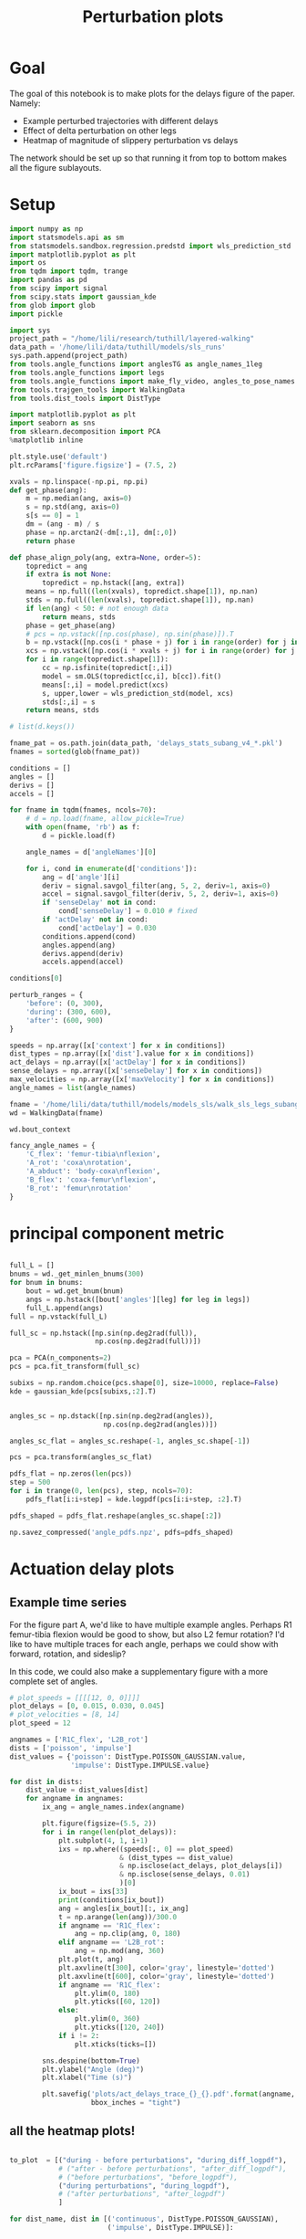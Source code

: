 #+TITLE: Perturbation plots

* Goal

The goal of this notebook is to make plots for the delays figure of the paper. Namely:
- Example perturbed trajectories with different delays
- Effect of delta perturbation on other legs
- Heatmap of magnitude of slippery perturbation vs delays

The network should be set up so that running it from top to bottom makes all the figure sublayouts.

* Setup

#+BEGIN_SRC jupyter-python
import numpy as np
import statsmodels.api as sm
from statsmodels.sandbox.regression.predstd import wls_prediction_std
import matplotlib.pyplot as plt
import os
from tqdm import tqdm, trange
import pandas as pd
from scipy import signal
from scipy.stats import gaussian_kde
from glob import glob
import pickle
#+END_SRC

#+RESULTS:

#+BEGIN_SRC jupyter-python
import sys
project_path = "/home/lili/research/tuthill/layered-walking"
data_path = '/home/lili/data/tuthill/models/sls_runs'
sys.path.append(project_path)
from tools.angle_functions import anglesTG as angle_names_1leg
from tools.angle_functions import legs
from tools.angle_functions import make_fly_video, angles_to_pose_names
from tools.trajgen_tools import WalkingData
from tools.dist_tools import DistType
#+END_SRC

#+RESULTS:

#+BEGIN_SRC jupyter-python
import matplotlib.pyplot as plt
import seaborn as sns
from sklearn.decomposition import PCA
%matplotlib inline

plt.style.use('default')
plt.rcParams['figure.figsize'] = (7.5, 2)
#+END_SRC


#+RESULTS:

#+BEGIN_SRC jupyter-python
xvals = np.linspace(-np.pi, np.pi)
def get_phase(ang):
    m = np.median(ang, axis=0)
    s = np.std(ang, axis=0)
    s[s == 0] = 1
    dm = (ang - m) / s
    phase = np.arctan2(-dm[:,1], dm[:,0])
    return phase

def phase_align_poly(ang, extra=None, order=5):
    topredict = ang
    if extra is not None:
        topredict = np.hstack([ang, extra])
    means = np.full((len(xvals), topredict.shape[1]), np.nan)
    stds = np.full((len(xvals), topredict.shape[1]), np.nan)
    if len(ang) < 50: # not enough data
        return means, stds
    phase = get_phase(ang)
    # pcs = np.vstack([np.cos(phase), np.sin(phase)]).T
    b = np.vstack([np.cos(i * phase + j) for i in range(order) for j in [0, np.pi/2]]).T
    xcs = np.vstack([np.cos(i * xvals + j) for i in range(order) for j in [0, np.pi/2]]).T
    for i in range(topredict.shape[1]):
        cc = np.isfinite(topredict[:,i])
        model = sm.OLS(topredict[cc,i], b[cc]).fit()
        means[:,i] = model.predict(xcs)
        s, upper,lower = wls_prediction_std(model, xcs)
        stds[:,i] = s
    return means, stds

#+END_SRC

#+RESULTS:

#+BEGIN_SRC jupyter-python
# list(d.keys())
#+END_SRC

#+RESULTS:


#+BEGIN_SRC jupyter-python
fname_pat = os.path.join(data_path, 'delays_stats_subang_v4_*.pkl')
fnames = sorted(glob(fname_pat))

conditions = []
angles = []
derivs = []
accels = []

for fname in tqdm(fnames, ncols=70):
    # d = np.load(fname, allow_pickle=True)
    with open(fname, 'rb') as f:
        d = pickle.load(f)

    angle_names = d['angleNames'][0]

    for i, cond in enumerate(d['conditions']):
        ang = d['angle'][i]
        deriv = signal.savgol_filter(ang, 5, 2, deriv=1, axis=0)
        accel = signal.savgol_filter(deriv, 5, 2, deriv=1, axis=0)
        if 'senseDelay' not in cond:
            cond['senseDelay'] = 0.010 # fixed
        if 'actDelay' not in cond:
            cond['actDelay'] = 0.030
        conditions.append(cond)
        angles.append(ang)
        derivs.append(deriv)
        accels.append(accel)
#+END_SRC

#+RESULTS:
: 100%|███████████████████████████████| 224/224 [07:10<00:00,  1.92s/it]
:


#+BEGIN_SRC jupyter-python
conditions[0]
#+END_SRC

#+RESULTS:
| context | : | (6 0 0) | offset | : | 0 | dist | : | <DistType.IMPULSE: | 7> | maxVelocity | : | 0.0 | actDelay | : | 0.0 | senseDelay | : | 0.01 |



#+BEGIN_SRC jupyter-python
perturb_ranges = {
    'before': (0, 300),
    'during': (300, 600),
    'after': (600, 900)
}
#+END_SRC

#+RESULTS:


#+BEGIN_SRC jupyter-python
speeds = np.array([x['context'] for x in conditions])
dist_types = np.array([x['dist'].value for x in conditions])
act_delays = np.array([x['actDelay'] for x in conditions])
sense_delays = np.array([x['senseDelay'] for x in conditions])
max_velocities = np.array([x['maxVelocity'] for x in conditions])
angle_names = list(angle_names)
#+END_SRC

#+RESULTS:


#+BEGIN_SRC jupyter-python
fname = '/home/lili/data/tuthill/models/models_sls/walk_sls_legs_subang_6.pickle'
wd = WalkingData(fname)
#+END_SRC

#+RESULTS:

#+BEGIN_SRC jupyter-python
wd.bout_context
#+END_SRC

#+RESULTS:
: array([[ 3.4748168, 18.434208 ,  2.642376 ],
:        [ 1.0033004, 20.97231  ,  3.094752 ],
:        [ 1.4011644, 11.787567 ,  2.894012 ],
:        ...,
:        [ 9.824624 ,  3.8363965,  2.475409 ],
:        [13.015    , -0.6182214,  1.8810371],
:        [ 6.7187276, -3.0979152,  2.84063  ]], dtype=float32)

#+BEGIN_SRC jupyter-python
fancy_angle_names = {
    'C_flex': 'femur-tibia\nflexion',
    'A_rot': 'coxa\nrotation',
    'A_abduct': 'body-coxa\nflexion',
    'B_flex': 'coxa-femur\nflexion',
    'B_rot': 'femur\nrotation'
}
#+END_SRC

#+RESULTS:

* principal component metric

#+BEGIN_SRC jupyter-python

full_L = []
bnums = wd._get_minlen_bnums(300)
for bnum in bnums:
    bout = wd.get_bnum(bnum)
    angs = np.hstack([bout['angles'][leg] for leg in legs])
    full_L.append(angs)
full = np.vstack(full_L)

full_sc = np.hstack([np.sin(np.deg2rad(full)),
                     np.cos(np.deg2rad(full))])

pca = PCA(n_components=2)
pcs = pca.fit_transform(full_sc)

subixs = np.random.choice(pcs.shape[0], size=10000, replace=False)
kde = gaussian_kde(pcs[subixs,:2].T)
#+END_SRC

#+RESULTS:

#+BEGIN_SRC jupyter-python

angles_sc = np.dstack([np.sin(np.deg2rad(angles)),
                       np.cos(np.deg2rad(angles))])

angles_sc_flat = angles_sc.reshape(-1, angles_sc.shape[-1])

pcs = pca.transform(angles_sc_flat)

pdfs_flat = np.zeros(len(pcs))
step = 500
for i in trange(0, len(pcs), step, ncols=70):
    pdfs_flat[i:i+step] = kde.logpdf(pcs[i:i+step, :2].T)

pdfs_shaped = pdfs_flat.reshape(angles_sc.shape[:2])
#+END_SRC

#+RESULTS:
:RESULTS:
# [goto error]
#+begin_example
[0;31m---------------------------------------------------------------------------[0m
[0;31mKeyboardInterrupt[0m                         Traceback (most recent call last)
Cell [0;32mIn[16], line 6[0m
[1;32m      1[0m angles_sc [38;5;241m=[39m np[38;5;241m.[39mdstack([np[38;5;241m.[39msin(np[38;5;241m.[39mdeg2rad(angles)),
[1;32m      2[0m                        np[38;5;241m.[39mcos(np[38;5;241m.[39mdeg2rad(angles))])
[1;32m      4[0m angles_sc_flat [38;5;241m=[39m angles_sc[38;5;241m.[39mreshape([38;5;241m-[39m[38;5;241m1[39m, angles_sc[38;5;241m.[39mshape[[38;5;241m-[39m[38;5;241m1[39m])
[0;32m----> 6[0m pcs [38;5;241m=[39m [43mpca[49m[38;5;241;43m.[39;49m[43mtransform[49m[43m([49m[43mangles_sc_flat[49m[43m)[49m
[1;32m      8[0m pdfs_flat [38;5;241m=[39m np[38;5;241m.[39mzeros([38;5;28mlen[39m(pcs))
[1;32m      9[0m step [38;5;241m=[39m [38;5;241m500[39m

File [0;32m/home/pierre/miniconda3/envs/layered/lib/python3.9/site-packages/sklearn/utils/_set_output.py:140[0m, in [0;36m_wrap_method_output.<locals>.wrapped[0;34m(self, X, *args, **kwargs)[0m
[1;32m    138[0m [38;5;129m@wraps[39m(f)
[1;32m    139[0m [38;5;28;01mdef[39;00m [38;5;21mwrapped[39m([38;5;28mself[39m, X, [38;5;241m*[39margs, [38;5;241m*[39m[38;5;241m*[39mkwargs):
[0;32m--> 140[0m     data_to_wrap [38;5;241m=[39m [43mf[49m[43m([49m[38;5;28;43mself[39;49m[43m,[49m[43m [49m[43mX[49m[43m,[49m[43m [49m[38;5;241;43m*[39;49m[43margs[49m[43m,[49m[43m [49m[38;5;241;43m*[39;49m[38;5;241;43m*[39;49m[43mkwargs[49m[43m)[49m
[1;32m    141[0m     [38;5;28;01mif[39;00m [38;5;28misinstance[39m(data_to_wrap, [38;5;28mtuple[39m):
[1;32m    142[0m         [38;5;66;03m# only wrap the first output for cross decomposition[39;00m
[1;32m    143[0m         return_tuple [38;5;241m=[39m (
[1;32m    144[0m             _wrap_data_with_container(method, data_to_wrap[[38;5;241m0[39m], X, [38;5;28mself[39m),
[1;32m    145[0m             [38;5;241m*[39mdata_to_wrap[[38;5;241m1[39m:],
[1;32m    146[0m         )

File [0;32m/home/pierre/miniconda3/envs/layered/lib/python3.9/site-packages/sklearn/decomposition/_base.py:123[0m, in [0;36m_BasePCA.transform[0;34m(self, X)[0m
[1;32m    121[0m X [38;5;241m=[39m [38;5;28mself[39m[38;5;241m.[39m_validate_data(X, dtype[38;5;241m=[39m[np[38;5;241m.[39mfloat64, np[38;5;241m.[39mfloat32], reset[38;5;241m=[39m[38;5;28;01mFalse[39;00m)
[1;32m    122[0m [38;5;28;01mif[39;00m [38;5;28mself[39m[38;5;241m.[39mmean_ [38;5;129;01mis[39;00m [38;5;129;01mnot[39;00m [38;5;28;01mNone[39;00m:
[0;32m--> 123[0m     X [38;5;241m=[39m [43mX[49m[43m [49m[38;5;241;43m-[39;49m[43m [49m[38;5;28;43mself[39;49m[38;5;241;43m.[39;49m[43mmean_[49m
[1;32m    124[0m X_transformed [38;5;241m=[39m np[38;5;241m.[39mdot(X, [38;5;28mself[39m[38;5;241m.[39mcomponents_[38;5;241m.[39mT)
[1;32m    125[0m [38;5;28;01mif[39;00m [38;5;28mself[39m[38;5;241m.[39mwhiten:

[0;31mKeyboardInterrupt[0m:
#+end_example
:END:


#+BEGIN_SRC jupyter-python
np.savez_compressed('angle_pdfs.npz', pdfs=pdfs_shaped)
#+END_SRC

#+RESULTS:



* Actuation delay plots


** Example time series

For the figure part A, we'd like to have multiple example angles. Perhaps R1 femur-tibia flexion would be good to show, but also L2 femur rotation?
I'd like to have multiple traces for each angle, perhaps we could show with forward, rotation, and sideslip?

In this code, we could also make a supplementary figure with a more complete set of angles.


#+BEGIN_SRC jupyter-python
# plot_speeds = [[[[12, 0, 0]]]]
plot_delays = [0, 0.015, 0.030, 0.045]
# plot_velocities = [8, 14]
plot_speed = 12
#+END_SRC

#+RESULTS:


#+BEGIN_SRC jupyter-python
angnames = ['R1C_flex', 'L2B_rot']
dists = ['poisson', 'impulse']
dist_values = {'poisson': DistType.POISSON_GAUSSIAN.value,
               'impulse': DistType.IMPULSE.value}

for dist in dists:
    dist_value = dist_values[dist]
    for angname in angnames:
        ix_ang = angle_names.index(angname)

        plt.figure(figsize=(5.5, 2))
        for i in range(len(plot_delays)):
            plt.subplot(4, 1, i+1)
            ixs = np.where((speeds[:, 0] == plot_speed)
                           & (dist_types == dist_value)
                           & np.isclose(act_delays, plot_delays[i])
                           & np.isclose(sense_delays, 0.01)
                           )[0]
            ix_bout = ixs[33]
            print(conditions[ix_bout])
            ang = angles[ix_bout][:, ix_ang]
            t = np.arange(len(ang))/300.0
            if angname == 'R1C_flex':
                ang = np.clip(ang, 0, 180)
            elif angname == 'L2B_rot':
                ang = np.mod(ang, 360)
            plt.plot(t, ang)
            plt.axvline(t[300], color='gray', linestyle='dotted')
            plt.axvline(t[600], color='gray', linestyle='dotted')
            if angname == 'R1C_flex':
                plt.ylim(0, 180)
                plt.yticks([60, 120])
            else:
                plt.ylim(0, 360)
                plt.yticks([120, 240])
            if i != 2:
                plt.xticks(ticks=[])

        sns.despine(bottom=True)
        plt.ylabel("Angle (deg)")
        plt.xlabel("Time (s)")

        plt.savefig('plots/act_delays_trace_{}_{}.pdf'.format(angname, dist),
                    bbox_inches = "tight")
#+END_SRC

#+RESULTS:
:RESULTS:
#+begin_example
{'context': [12, 0, 0], 'offset': 1, 'dist': <DistType.POISSON_GAUSSIAN: 6>, 'maxVelocity': 5.0, 'actDelay': 0.0, 'senseDelay': 0.01}
{'context': [12, 0, 0], 'offset': 1, 'dist': <DistType.POISSON_GAUSSIAN: 6>, 'maxVelocity': 5.0, 'actDelay': 0.015, 'senseDelay': 0.01}
{'context': [12, 0, 0], 'offset': 1, 'dist': <DistType.POISSON_GAUSSIAN: 6>, 'maxVelocity': 5.0, 'actDelay': 0.03, 'senseDelay': 0.01}
{'context': [12, 0, 0], 'offset': 1, 'dist': <DistType.POISSON_GAUSSIAN: 6>, 'maxVelocity': 5.0, 'actDelay': 0.045, 'senseDelay': 0.01}
{'context': [12, 0, 0], 'offset': 1, 'dist': <DistType.POISSON_GAUSSIAN: 6>, 'maxVelocity': 5.0, 'actDelay': 0.0, 'senseDelay': 0.01}
{'context': [12, 0, 0], 'offset': 1, 'dist': <DistType.POISSON_GAUSSIAN: 6>, 'maxVelocity': 5.0, 'actDelay': 0.015, 'senseDelay': 0.01}
{'context': [12, 0, 0], 'offset': 1, 'dist': <DistType.POISSON_GAUSSIAN: 6>, 'maxVelocity': 5.0, 'actDelay': 0.03, 'senseDelay': 0.01}
{'context': [12, 0, 0], 'offset': 1, 'dist': <DistType.POISSON_GAUSSIAN: 6>, 'maxVelocity': 5.0, 'actDelay': 0.045, 'senseDelay': 0.01}
{'context': [12, 0, 0], 'offset': 1, 'dist': <DistType.IMPULSE: 7>, 'maxVelocity': 10.0, 'actDelay': 0.0, 'senseDelay': 0.01}
{'context': [12, 0, 0], 'offset': 1, 'dist': <DistType.IMPULSE: 7>, 'maxVelocity': 10.0, 'actDelay': 0.015, 'senseDelay': 0.01}
{'context': [12, 0, 0], 'offset': 1, 'dist': <DistType.IMPULSE: 7>, 'maxVelocity': 10.0, 'actDelay': 0.03, 'senseDelay': 0.01}
{'context': [12, 0, 0], 'offset': 1, 'dist': <DistType.IMPULSE: 7>, 'maxVelocity': 10.0, 'actDelay': 0.045, 'senseDelay': 0.01}
{'context': [12, 0, 0], 'offset': 1, 'dist': <DistType.IMPULSE: 7>, 'maxVelocity': 10.0, 'actDelay': 0.0, 'senseDelay': 0.01}
{'context': [12, 0, 0], 'offset': 1, 'dist': <DistType.IMPULSE: 7>, 'maxVelocity': 10.0, 'actDelay': 0.015, 'senseDelay': 0.01}
{'context': [12, 0, 0], 'offset': 1, 'dist': <DistType.IMPULSE: 7>, 'maxVelocity': 10.0, 'actDelay': 0.03, 'senseDelay': 0.01}
{'context': [12, 0, 0], 'offset': 1, 'dist': <DistType.IMPULSE: 7>, 'maxVelocity': 10.0, 'actDelay': 0.045, 'senseDelay': 0.01}
#+end_example
[[file:./.ob-jupyter/95d8c3c34137b8a858822f3e4ce8bffea2367eb3.png]]
[[file:./.ob-jupyter/ec3e45b8b10601bb6d98806ce22b7d69275885fd.png]]
[[file:./.ob-jupyter/55b63f71f86f781c63ec3ce2d35d49783572540d.png]]
[[file:./.ob-jupyter/eb218689776d4f04c6ee112cf4d67b439e60fba9.png]]
:END:
** all the heatmap plots!

#+BEGIN_SRC jupyter-python

to_plot  = [("during - before perturbations", "during_diff_logpdf"),
            # ("after - before perturbations", "after_diff_logpdf"),
            # ("before perturbations", "before_logpdf"),
            ("during perturbations", "during_logpdf"),
            # ("after perturbations", "after_logpdf")
            ]

#+END_SRC

#+RESULTS:


#+BEGIN_SRC jupyter-python
for dist_name, dist in [('continuous', DistType.POISSON_GAUSSIAN),
                        ('impulse', DistType.IMPULSE)]:

    if dist_name == 'continuous':
        before = np.mean(pdfs_shaped[:, :300], axis=1)
        during = np.mean(pdfs_shaped[:, 300:600], axis=1)
        after = np.mean(pdfs_shaped[:, 600:900], axis=1)
    elif dist_name == 'impulse':
        before = np.mean(pdfs_shaped[:, :300], axis=1)
        during = np.mean(pdfs_shaped[:, 305:400], axis=1)
        after = np.mean(pdfs_shaped[:, 400:900], axis=1)

    dd = pd.DataFrame({"act_delay": act_delays,
                   "dist_type": dist_types,
                   "sense_delay": sense_delays,
                   "speed": speeds[:, 0],
                   "max_velocity": max_velocities,
                   "during_logpdf": during,
                   "after_logpdf": after,
                   "during_diff_logpdf": during-before,
                   "after_diff_logpdf": after-before,
                   "before_logpdf": before})

    for xaxis in ['speed', 'max_velocity']:
        check = np.isclose(dd['sense_delay'], 0.01) & (dd['dist_type'] == dist.value)
        if xaxis == 'speed':
            check = check & np.isclose(dd['max_velocity'], 3.75)
        elif xaxis == 'max_velocity':
            check = check & np.isclose(dd['speed'], 12)
        dgroup = dd[check].groupby(['act_delay', xaxis]).mean()


        for (name, key) in to_plot:
            dimg = dgroup.reset_index().pivot(columns=xaxis, index='act_delay', values=key)
            plt.figure(figsize=(6, 3), dpi=200)
            plt.imshow(dimg)
            if "diff" in key:
                plt.imshow(dimg, vmin=-2, vmax=0)
            else:
                plt.imshow(dimg, vmin=-2, vmax=-1)

            ax = plt.gca()
            ax.set_xticks(np.arange(len(dimg.columns)), labels=dimg.columns)
            ax.set_yticks(np.arange(len(dimg.index)), labels=np.int32(dimg.index * 1000))

            if xaxis == 'speed':
                ax.set_xlabel("Speed (mm/s)")
            elif xaxis == 'max_velocity':
                ax.set_xlabel("Perturbation strength")
            ax.set_ylabel("Delay (ms)")

            plt.setp(ax.get_xticklabels(), rotation=45, ha="right",
                     rotation_mode="anchor")

            plt.colorbar()
            plt.title(name)

            plt.savefig('plots/actdelay_logpdf_{}_{}_{}.pdf'.format(dist_name, xaxis, key),
                        bbox_inches = "tight")

#+END_SRC

#+RESULTS:
:RESULTS:
[[file:./.ob-jupyter/ce00e240357b0ebbb0bdab3bd4b58a49379d0c0b.png]]
[[file:./.ob-jupyter/e418274404e2d8c96c558a2b3f24b8cbd0154c3e.png]]
[[file:./.ob-jupyter/09e853aadec395737e22954346f41c6c4abea328.png]]
[[file:./.ob-jupyter/fadc76dab6efcf8d68e0be5d5fdc34aa57abb57a.png]]
[[file:./.ob-jupyter/437fd7815ff6b22efdc7decf7e2cb656ca5fe126.png]]
[[file:./.ob-jupyter/16b0172e9a2ccc2c854a40eab78c7ee048ba8bb5.png]]
[[file:./.ob-jupyter/71c77b3191b36000c3656fb88347dd1b444d9d1c.png]]
[[file:./.ob-jupyter/afdbaf95eed861b3a47c6b3e6cb035368e30bfc1.png]]
:END:


* Sensory delay plots

sensory delay plots
- [X] example time series at different delays
- [X] speed vs sensory delay plots
- [X] sensory delay vs perturbation strength plot

** Example time series

For the figure part A, we'd like to have multiple example angles. Perhaps R1 femur-tibia flexion would be good to show, but also L2 femur rotation?
I'd like to have multiple traces for each angle, perhaps we could show with forward, rotation, and sideslip?

In this code, we could also make a supplementary figure with a more complete set of angles.


#+BEGIN_SRC jupyter-python
# plot_speeds = [[[[12, 0, 0]]]]
plot_delays = [0, 0.005, 0.010, 0.015]
# plot_velocities = [8, 14]
plot_speed = 12
#+END_SRC

#+RESULTS:


#+BEGIN_SRC jupyter-python
angnames = ['R1C_flex', 'L2B_rot']
dists = ['poisson', 'impulse']
dist_values = {'poisson': DistType.POISSON_GAUSSIAN.value,
               'impulse': DistType.IMPULSE.value}

for dist in dists:
    dist_value = dist_values[dist]
    for angname in angnames:
        ix_ang = angle_names.index(angname)

        plt.figure(figsize=(5.5, 2))
        for i in range(len(plot_delays)):
            plt.subplot(4, 1, i+1)
            ixs = np.where((speeds[:, 0] == plot_speed)
                           & (dist_types == dist_value)
                           & np.isclose(sense_delays, plot_delays[i])
                           & np.isclose(act_delays, 0.030)
                           )[0]
            ix_bout = ixs[33]
            print(conditions[ix_bout])
            ang = angles[ix_bout][:, ix_ang]
            t = np.arange(len(ang))/300.0
            if angname == 'R1C_flex':
                ang = np.clip(ang, 0, 180)
            elif angname == 'L2B_rot':
                ang = np.mod(ang, 360)
            plt.plot(t, ang)
            plt.axvline(t[300], color='gray', linestyle='dotted')
            plt.axvline(t[600], color='gray', linestyle='dotted')
            if angname == 'R1C_flex':
                plt.ylim(0, 180)
                plt.yticks([60, 120])
            else:
                plt.ylim(0, 360)
                plt.yticks([120, 240])
            if i != 2:
                plt.xticks(ticks=[])

        sns.despine(bottom=True)
        plt.ylabel("Angle (deg)")
        plt.xlabel("Time (s)")

        plt.savefig('plots/sense_delays_trace_{}_{}.pdf'.format(angname, dist),
                    bbox_inches = "tight")
#+END_SRC

#+RESULTS:
:RESULTS:
#+begin_example
{'context': [12, 0, 0], 'offset': 1, 'dist': <DistType.POISSON_GAUSSIAN: 6>, 'maxVelocity': 5.0, 'senseDelay': 0.0, 'actDelay': 0.03}
{'context': [12, 0, 0], 'offset': 1, 'dist': <DistType.POISSON_GAUSSIAN: 6>, 'maxVelocity': 5.0, 'senseDelay': 0.005, 'actDelay': 0.03}
{'context': [12, 0, 0], 'offset': 1, 'dist': <DistType.POISSON_GAUSSIAN: 6>, 'maxVelocity': 5.0, 'actDelay': 0.03, 'senseDelay': 0.01}
{'context': [12, 0, 0], 'offset': 1, 'dist': <DistType.POISSON_GAUSSIAN: 6>, 'maxVelocity': 5.0, 'senseDelay': 0.015, 'actDelay': 0.03}
{'context': [12, 0, 0], 'offset': 1, 'dist': <DistType.POISSON_GAUSSIAN: 6>, 'maxVelocity': 5.0, 'senseDelay': 0.0, 'actDelay': 0.03}
{'context': [12, 0, 0], 'offset': 1, 'dist': <DistType.POISSON_GAUSSIAN: 6>, 'maxVelocity': 5.0, 'senseDelay': 0.005, 'actDelay': 0.03}
{'context': [12, 0, 0], 'offset': 1, 'dist': <DistType.POISSON_GAUSSIAN: 6>, 'maxVelocity': 5.0, 'actDelay': 0.03, 'senseDelay': 0.01}
{'context': [12, 0, 0], 'offset': 1, 'dist': <DistType.POISSON_GAUSSIAN: 6>, 'maxVelocity': 5.0, 'senseDelay': 0.015, 'actDelay': 0.03}
{'context': [12, 0, 0], 'offset': 1, 'dist': <DistType.IMPULSE: 7>, 'maxVelocity': 10.0, 'senseDelay': 0.0, 'actDelay': 0.03}
{'context': [12, 0, 0], 'offset': 1, 'dist': <DistType.IMPULSE: 7>, 'maxVelocity': 10.0, 'senseDelay': 0.005, 'actDelay': 0.03}
{'context': [12, 0, 0], 'offset': 1, 'dist': <DistType.IMPULSE: 7>, 'maxVelocity': 10.0, 'actDelay': 0.03, 'senseDelay': 0.01}
{'context': [12, 0, 0], 'offset': 1, 'dist': <DistType.IMPULSE: 7>, 'maxVelocity': 10.0, 'senseDelay': 0.015, 'actDelay': 0.03}
{'context': [12, 0, 0], 'offset': 1, 'dist': <DistType.IMPULSE: 7>, 'maxVelocity': 10.0, 'senseDelay': 0.0, 'actDelay': 0.03}
{'context': [12, 0, 0], 'offset': 1, 'dist': <DistType.IMPULSE: 7>, 'maxVelocity': 10.0, 'senseDelay': 0.005, 'actDelay': 0.03}
{'context': [12, 0, 0], 'offset': 1, 'dist': <DistType.IMPULSE: 7>, 'maxVelocity': 10.0, 'actDelay': 0.03, 'senseDelay': 0.01}
{'context': [12, 0, 0], 'offset': 1, 'dist': <DistType.IMPULSE: 7>, 'maxVelocity': 10.0, 'senseDelay': 0.015, 'actDelay': 0.03}
#+end_example
[[file:./.ob-jupyter/f6cfe4ed837a93bc315c487eb132ea4b44ebab83.png]]
[[file:./.ob-jupyter/b56cfe48293b64193bf95a04ebc867908250c29d.png]]
[[file:./.ob-jupyter/ac9a91f21eb30f6c7a3931edc764c437dab12cde.png]]
[[file:./.ob-jupyter/4964ed9e397262c07b3d052e97dc3cc4ce070a2e.png]]
:END:
** all the heatmap plots!

#+BEGIN_SRC jupyter-python

to_plot  = [("during - before perturbations", "during_diff_logpdf"),
            # ("after - before perturbations", "after_diff_logpdf"),
            # ("before perturbations", "before_logpdf"),
            ("during perturbations", "during_logpdf"),
            # ("after perturbations", "after_logpdf")
            ]

#+END_SRC

#+RESULTS:


#+BEGIN_SRC jupyter-python
for dist_name, dist in [('continuous', DistType.POISSON_GAUSSIAN),
                        ('impulse', DistType.IMPULSE)]:

    if dist_name == 'continuous':
        before = np.mean(pdfs_shaped[:, :300], axis=1)
        during = np.mean(pdfs_shaped[:, 300:600], axis=1)
        after = np.mean(pdfs_shaped[:, 600:900], axis=1)
    elif dist_name == 'impulse':
        before = np.mean(pdfs_shaped[:, :300], axis=1)
        during = np.mean(pdfs_shaped[:, 305:400], axis=1)
        after = np.mean(pdfs_shaped[:, 400:900], axis=1)

    dd = pd.DataFrame({"act_delay": act_delays,
                   "dist_type": dist_types,
                   "sense_delay": sense_delays,
                   "speed": speeds[:, 0],
                   "max_velocity": max_velocities,
                   "during_logpdf": during,
                   "after_logpdf": after,
                   "during_diff_logpdf": during-before,
                   "after_diff_logpdf": after-before,
                   "before_logpdf": before})

    for xaxis in ['speed', 'max_velocity']:
        check = np.isclose(dd['act_delay'], 0.030) & (dd['dist_type'] == dist.value)
        if xaxis == 'speed':
            check = check & np.isclose(dd['max_velocity'], 3.75)
        elif xaxis == 'max_velocity':
            check = check & np.isclose(dd['speed'], 12)
        dgroup = dd[check].groupby(['sense_delay', xaxis]).mean()


        for (name, key) in to_plot:
            dimg = dgroup.reset_index().pivot(columns=xaxis, index='sense_delay', values=key)
            plt.figure(figsize=(6, 3), dpi=200)
            plt.imshow(dimg)
            if "diff" in key:
                plt.imshow(dimg, vmin=-2, vmax=0)
            else:
                plt.imshow(dimg, vmin=-2, vmax=-1)

            ax = plt.gca()
            ax.set_xticks(np.arange(len(dimg.columns)), labels=dimg.columns)
            ax.set_yticks(np.arange(len(dimg.index)), labels=np.int32(dimg.index * 1000))

            if xaxis == 'speed':
                ax.set_xlabel("Speed (mm/s)")
            elif xaxis == 'max_velocity':
                ax.set_xlabel("Perturbation strength")
            ax.set_ylabel("Delay (ms)")

            plt.setp(ax.get_xticklabels(), rotation=45, ha="right",
                     rotation_mode="anchor")

            plt.colorbar()
            plt.title(name)

            plt.savefig('plots/sensedelay_logpdf_{}_{}_{}.pdf'.format(dist_name, xaxis, key),
                        bbox_inches = "tight")

#+END_SRC

#+RESULTS:
:RESULTS:
[[file:./.ob-jupyter/93198dec4f2db5f1d275ba883348b5d756bb1703.png]]
[[file:./.ob-jupyter/12429cfcf3b4eecc9642a96611a6a9841e164f25.png]]
[[file:./.ob-jupyter/38fbda4a1661f7d960833fbf00a4324007aa1847.png]]
[[file:./.ob-jupyter/7dab0d45012169b69b523c819c0cc527cea0762a.png]]
[[file:./.ob-jupyter/7da8b1f047914a36ee257eeb50b7db7181f036ae.png]]
[[file:./.ob-jupyter/6e72cd6ea060d2330c9c59e6bbdcfbd65c78e74c.png]]
[[file:./.ob-jupyter/1540b5529abcb762f0c4668331c08f8b3ddcbd9b.png]]
[[file:./.ob-jupyter/55ed48368bdac871810ef8983cecf12ef8f94aed.png]]
:END:
